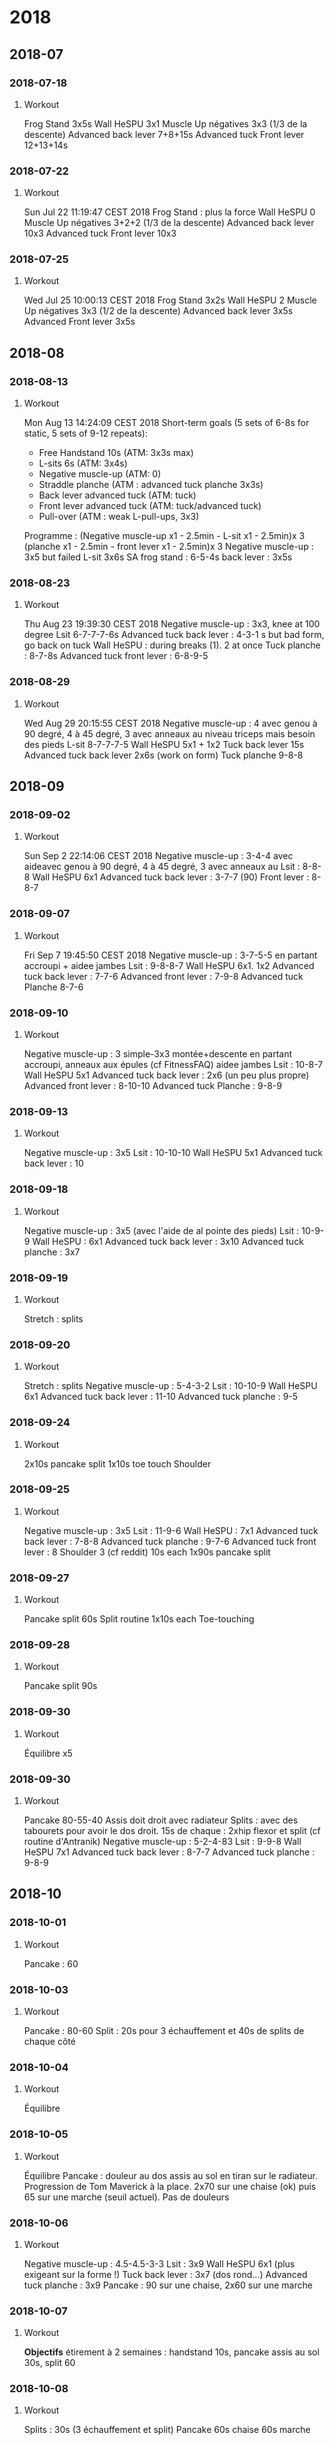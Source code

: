 * 2018
** 2018-07
*** 2018-07-18
**** Workout
Frog Stand 3x5s
Wall HeSPU 3x1
Muscle Up négatives 3x3 (1/3 de la descente)
Advanced back lever 7+8+15s
Advanced tuck Front lever 12+13+14s

*** 2018-07-22
**** Workout
Sun Jul 22 11:19:47 CEST 2018
Frog Stand : plus la force
Wall HeSPU 0
Muscle Up négatives 3+2+2 (1/3 de la descente)
Advanced back lever 10x3
Advanced tuck Front lever 10x3

*** 2018-07-25
**** Workout
Wed Jul 25 10:00:13 CEST 2018
Frog Stand 3x2s
Wall HeSPU 2
Muscle Up négatives 3x3 (1/2 de la descente)
Advanced back lever 3x5s
Advanced Front lever 3x5s

** 2018-08
*** 2018-08-13
**** Workout
Mon Aug 13 14:24:09 CEST 2018
Short-term goals (5 sets of 6-8s for static, 5 sets of 9-12 repeats):
- Free Handstand 10s (ATM: 3x3s max)
- L-sits 6s (ATM: 3x4s)
- Negative muscle-up (ATM: 0)
- Straddle planche (ATM : advanced tuck planche 3x3s)
- Back lever advanced tuck (ATM: tuck)
- Front lever advanced tuck (ATM: tuck/advanced tuck)
- Pull-over (ATM : weak L-pull-ups, 3x3)
Programme :
(Negative muscle-up x1 - 2.5min - L-sit x1 - 2.5min)x 3
(planche x1 - 2.5min - front lever x1 - 2.5min)x 3
Negative muscle-up : 3x5 but failed
L-sit 3x6s
SA frog stand : 6-5-4s
back lever : 3x5s

*** 2018-08-23
**** Workout
Thu Aug 23 19:39:30 CEST 2018
Negative muscle-up : 3x3, knee at 100 degree
Lsit 6-7-7-7-6s
Advanced tuck back lever : 4-3-1 s but bad form, go back on tuck
Wall HeSPU : during breaks (1). 2 at once
Tuck planche : 8-7-8s
Advanced tuck front lever : 6-8-9-5

*** 2018-08-29
**** Workout
Wed Aug 29 20:15:55 CEST 2018
Negative muscle-up : 4 avec genou à 90 degré, 4 à 45 degré, 3 avec anneaux au
niveau triceps mais besoin des pieds
L-sit 8-7-7-7-5
Wall HeSPU 5x1 + 1x2
Tuck back lever 15s
Advanced tuck back lever 2x6s (work on form)
Tuck planche 9-8-8

** 2018-09
*** 2018-09-02
**** Workout
Sun Sep  2 22:14:06 CEST 2018
Negative muscle-up : 3-4-4 avec aideavec genou à 90 degré, 4 à 45 degré, 3 avec anneaux au
Lsit : 8-8-8
Wall HeSPU 6x1
Advanced tuck back lever : 3-7-7 (90)
Front lever : 8-8-7

*** 2018-09-07
**** Workout
Fri Sep  7 19:45:50 CEST 2018
Negative muscle-up : 3-7-5-5 en partant accroupi + aidee jambes
Lsit : 9-8-8-7
Wall HeSPU 6x1. 1x2
Advanced tuck back lever : 7-7-6
Advanced front lever :  7-9-8
Advanced tuck Planche 8-7-6

*** 2018-09-10
**** Workout
Negative muscle-up : 3 simple-3x3 montée+descente en partant accroupi, anneaux aux épules (cf FitnessFAQ) aidee jambes
Lsit : 10-8-7
Wall HeSPU 5x1
Advanced tuck back lever : 2x6 (un peu plus propre)
Advanced front lever :  8-10-10
Advanced tuck Planche : 9-8-9

*** 2018-09-13
**** Workout
Negative muscle-up : 3x5
Lsit : 10-10-10
Wall HeSPU 5x1
Advanced tuck back lever : 10

*** 2018-09-18
**** Workout
Negative muscle-up : 3x5 (avec l'aide de al pointe des pieds)
Lsit : 10-9-9
Wall HeSPU : 6x1
Advanced tuck back lever : 3x10
Advanced tuck planche : 3x7

*** 2018-09-19
**** Workout
Stretch : splits

*** 2018-09-20
**** Workout
Stretch : splits
Negative muscle-up : 5-4-3-2
Lsit :  10-10-9
Wall HeSPU  6x1
Advanced tuck back lever : 11-10
Advanced tuck planche : 9-5

*** 2018-09-24
**** Workout
2x10s pancake split
1x10s toe touch
Shoulder

*** 2018-09-25
**** Workout
Negative muscle-up : 3x5
Lsit : 11-9-6
Wall HeSPU : 7x1
Advanced tuck back lever : 7-8-8
Advanced tuck planche : 9-7-6
Advanced tuck front lever : 8
Shoulder 3 (cf reddit) 10s each
1x90s pancake split

*** 2018-09-27
**** Workout
Pancake split 60s
Split routine 1x10s each
Toe-touching

*** 2018-09-28
**** Workout
Pancake split 90s

*** 2018-09-30
**** Workout
Équilibre x5

*** 2018-09-30
**** Workout
Pancake 80-55-40 Assis doit droit avec radiateur
Splits : avec des tabourets pour avoir le dos droit. 15s de chaque : 2xhip
flexor et split (cf routine d'Antranik)
Negative muscle-up : 5-2-4-83
Lsit : 9-9-8
Wall HeSPU 7x1
Advanced tuck back lever : 8-7-7
Advanced tuck planche : 9-8-9

** 2018-10
*** 2018-10-01
**** Workout
Pancake : 60

*** 2018-10-03
**** Workout
Pancake : 80-60
Split : 20s pour 3 échauffement et 40s de splits de chaque côté

*** 2018-10-04
**** Workout
Équilibre

*** 2018-10-05
**** Workout
Équilibre
Pancake : douleur au dos assis au sol en tiran sur le radiateur. Progression de
Tom Maverick à la place. 2x70 sur une chaise (ok) puis 65 sur une marche (seuil
actuel). Pas de douleurs

*** 2018-10-06
**** Workout
Negative muscle-up : 4.5-4.5-3-3
Lsit : 3x9
Wall HeSPU 6x1 (plus exigeant sur la forme !)
Tuck back lever :  3x7 (dos rond...)
Advanced tuck planche : 3x9
Pancake : 90 sur une chaise, 2x60 sur une marche

*** 2018-10-07
**** Workout
**Objectifs** étirement à 2 semaines : handstand 10s, pancake assis au sol 30s,
split 60

*** 2018-10-08
**** Workout
Splits : 30s (3 échauffement et split)
Pancake 60s chaise 60s marche

*** 2018-10-09
**** Workout
Handstand : max = 8s
Toe-touching x1

*** 2018-10-11
**** Workout
Handstand : 11s une fois !
Pancake : 1x chaise, 1x marche, non chrono

*** 2018-10-12
**** Workout
Negative muscle-up : 4-5-3
Lsit :  3x9
Wall HeSPU 11x1 + 2
Tuck back lever : 2x7-8
Advanced tuck planche : 9-9-7

*** 2018-10-24
**** Workout
Pushup planche 6-3
Negative muscle-up : 4-4-3
Lsit : 8-6-7 (jambe quasi tendu)
Handstand pushup lvl 2 : 3-4-3 (new progression, see https://www.youtube.com/watch?v=h0HjqYRlXYg)
Advanced tuck back lever : 5-5
Planche : 6x1 passages (rapide) tuck - genou écartés - tuck (http://gmb.io/planche/ "straddle open tuck hold").


** 2018-11
*** 2018-11-12
**** Workout
Negative muscle-up : 5-4-4
L-sit 6-6-6
Handstand pushup lvl 2 : 4-4-4
Tuck back : 4-5-4

*** 2018-11-19
**** Workout
Negative muscle-up : 4-3-3
Lsit : 5-5 (jambes tendues)
Handstand pushup lvl 2 : 4-4
Advanced tuck back lever : 5-4 (dos droits, jambe 90 ?)
Planche : 4x1 passages (rapide)

*** 2018-11-26
**** Workout
Muscle-up : 4-2 (réussi ???)-0
Lsit : 7-5-5 (jambes tendues)
Advanced tuck back lever : 5 (fesse hautes)-5 (dos droit !)-5
Handstand pushup lvl 2 : 4-4-5 (dernier quasi sans appuis)
Planche : 1x2 passages (rapide)

*** 2018-11-30
**** Workout
Muscle-up : 1.5-2-1 (assis, bras tendus)
Lsit : 7-6-5
Wall HeSPU : 4-4
Advanced tuck back lever : 5-6-5
Tucked planche (outside-inside) 2-3-3

** 2018-12
*** 2018-12-02
**** Workout
Muscle-up : 2-1-1 (L-sit sans toucher le sol !)
Lsit : 6-6-6
Wall HeSPU : 4-4-4
Advanced tuck back lever : 6-6-5
Tucked planche (outside-inside) 3-3-4

*** 2018-12-07
**** Workout
Muscle-up (L-sit) : 0 (6 tentatives)-2-1
Lsit : 7-5-6
Wall HeSPU  : 5-4-4
Advanced tuck back lever : 8-8-7
Tucked planche (outside-inside) 5-4-2

*** 2018-12-11
**** Workout
Muscle-up : (3 tentatives)-1-1
Lsit : 7-7-7
Wall HeSPU  : 5-4-4
Advanced tuck back lever : 7-7-7
Tuck - one-leg : 3x1s

*** 2018-12-15
**** Workout
Muscle-up : 1-2-2
Lsit : 9-5-6
Wall HeSPU 4-4-4 (les pieds "sautent")
Advanced tuck back lever : 8-5-6
Tuck - one-leg : 3x0.5s (2 pieds l'un après l'autre)

*** 2018-12-20
**** Workout
Muscle-up : 2-0-1
Lsit : 9-9-8
Wall HeSPU  4-3-2
Advanced tuck back lever : 4-6-4
Tuck - one-leg : 2x1s

*** 2018-12-30
**** Workout
Muscle-up : 0-1.5-1:5
Lsit : 10-9-7
Advanced tuck back lever : 4-6-6
Tuck - one-leg : 11


** 2018-12
** 2018-10 October
*** 2018-10-19 Friday
**** Handstand
**** Handstand
*** 2018-10-20 Saturday
**** Handstand
*** 2018-10-21 Sunday
**** Handstand
*** 2018-10-24 Wednesday
**** Handstand
Un peu de travail de changement position ("banane"-"droit"). Super dur
*** 2018-10-25 Thursday
**** Handstand
*** 2018-10-28 Sunday
**** Handstand
*** 2018-10-29 Monday
**** Handstand
*** 2018-10-30 Tuesday

**** Handstand
** 2018-11 November
*** 2018-11-01 Thursday
**** Handstand
*** 2018-11-02 Friday
**** Handstand
*** 2018-11-03 Saturday
**** Handstand
*** 2018-11-05 Monday
**** Handstand
*** 2018-11-09 Friday
**** Handstand
*** 2018-11-11 Sunday
**** Handstand
*** 2018-11-12 Monday
**** Handstand
*** 2018-11-13 Tuesday

**** Handstand
* 2019
** 2019-01 January
*** 2019-01-02
**** Workout
Wall straddle press eccentrics : moitié du mouvement
Straddle L-sit  ( https://www.youtube.com/watch?v=FAkSQE9cLDM ) seated : 2x10 (jambes mi-pliées...)
Muscle-up : 0-2x0.5-1.5
PLanche pull-up : 5-4-4
L-sit (rings, jambes pliées) : 3x3
Advanced tuck back lever : 7-6-6

*** 2019-01-04
**** Workout
Wall straddle press eccentrics : 2x4 (demi en remontée)
Straddle L-sit seated : 2x10 (jambes mi-pliées...)
Muscle-up : 1.5-2-2
L-sit (rings, jambes tendues à 80%) : 2x3
Advanced tuck back lever : 6-6-5
Handstand push-up : 3x3
Tuck - one-leg : 4x1s (2 jambes à la fois, extension complète !)

*** 2019-01-07
**** Workout
Wall straddle press eccentrics : 2x2 (demi en remontée)
Straddle L-sit seated : 2x10 (jambes mi-pliées...)
Muscle-up : 3x2 :)
Advanced tuck back lever : 6-6-6
Handstand push-up :  2 (sans "sauter" avec les pieds)
Tuck - one-leg : 3x1s

*** 2019-01-10
**** Workout
Wall straddle press eccentrics : 4-2
Straddle L-sit seated : 3x10
Muscle-up : 2-1.5-(0.5x2)
L-sit (rings, jambes tendues à 80%) : 4-4
Advanced tuck back lever : 7-6(jambe 45° !)-5
Handstand push-up : 3x3
Tuck - one-leg : 3x1

*** 2019-01-12
**** Workout
Wall straddle press eccentrics : 3x4
Straddle L-sit seated : 3x10
Muscle-up : 3x2 (bras tendu ! et false grip)
L-sit (rings, jambes non parallèles au sol) : 3x3s
Advanced tuck back lever : 3x6s
Handstand push-up : 3x3
Tuck - one-leg : 4x1s

*** 2019-01-19
**** Workout
Wall straddle press eccentrics : 4-1
Straddle L-sit seated : 3x10
Muscle-up : 4x3 (que du négatif, impossible d'en refaire normalement ajourd'hui)
L-sit (rings, jambes non parallèles au sol) : 2x3
Advanced tuck back lever : 5-4-3
Handstand push-up : 3x4
Tuck - one-leg : 3x1

*** 2019-01-23
**** Workout
Wall straddle press eccentrics : 3-3-2
Straddle L-sit seated : 3x10
Muscle-up : 3 (négatif) - 3 avec appui - 3 (appui)
L-sit (rings, jambes non parallèles au sol) : 3x1s
Advanced tuck back lever : 3x3s
Handstand push-up : 3-3-2.5 (plus en avant)
Tuck - one-leg : 3x1

*** 2019-01-25
**** Workout
Wall straddle press eccentrics : 3-5-5
Straddle L-sit seated : 3x10
Muscle-up : 4x3 (avec pied pour travailler technique)
L-sit : 3-2-2
Advanced tuck back lever : 5-6-4 (dernier = jambe mi pliées)
Handstand push-up : 1.5-3
Tuck : 8-6 -4-4(retour dos droit en statique, 30° avec le sol, 2 derniers avec jambes pliées)

*** 2019-01-30
**** Workout
Wall straddle press eccentrics : 5-4-4
Straddle L-sit seated : 3x10
Muscle-up : 4-3-3 (appui)
L-sit : 5-3-4 (au sol)
Advanced tuck back lever : 5-5-5
Handstand push-up :  4-3-2
Tuck : 4-4-2s

** 2019-02 Feburary
*** 2019-02-03
**** Workout
all straddle press eccentrics : 4-5-4
Straddle L-sit seated : 3x10
Muscle-up : 6x3 (test, pour l'instant anneau niveaau épaule)
L-sit : 6-5-3 (au sol)
Advanced tuck back lever : 3x3
Handstand puss-up :  4-1-3
Tuck : 4-s

*** 2019-02-07
**** Workout
Wall straddle press eccentrics : 4-4
Straddle L-sit seated : 3x10
Muscle-up : 3x3
L-sit : 4-4-4
Advanced tuck back lever : 4-4-4
Handstand puss-up : 3-3-1
Tuck : 3x4

*** 2019-02-12
**** Workout
Wall straddle press eccentrics : 4-3-5
Straddle L-sit seated : 3x10
Muscle-up : 3 debout épaule, 3 debout tiers nuque, 3 machoire, 3 oreille
L-sit : 4-4-4
Advanced tuck back lever : 6-6-6
Handstand push-up : 3-3-3
Tuck : 5-5-5

*** 2019-02-17
**** Workout
Wall straddle press eccentrics : 4-3-3
Straddle L-sit seated : 3x10
Muscle-up : 3 (machoire, accroupi) 2x3 (milieu cou, idéal pour ne pas s'aider des pieds)
L-sit : 4-4-4
Advanced tuck back lever : 7-7-5 (jambes sous thorax encore)
Handstand push-up : 3x3
Tuck : 6-5-5

*** 2019-02-20
**** Workout
Wall straddle press eccentrics : 4
Straddle L-sit seated : 3x10
Muscle-up : 3-3-2-2-1 (mi cou)
L-sit : 6-6-5
Advanced tuck back lever : 7-7-5
Handstand push-up :3-2-3 (plus dur si plus en vanat)
Tuck : 6-6-5

*** 2019-02-22
**** Workout
Wall straddle press eccentrics : 3-4-6
Straddle L-sit seated : 3x10
Muscle-up : 3-3-2-2 (base cou pour technique)
L-sit : 6-3-4-5
Advanced tuck back lever : 7-7-6
Handstand push-up : 3-3-3
Tuck : 6-4-5

*** 2019-02-27
**** Workout
Wall straddle press eccentrics : 3x10
Straddle L-sit seated : 3x3
Muscle-up : 3-3
L-sit : 4-5-4
Advanced tuck back lever : 7-7-7
Handstand push-up :  3-3-2
Tuck : 6-5-4
*** 2019-02-02 Saturday
**** Handstand
*** 2019-02-03 Sunday
**** Handstand
Travail de changement de position. Difficile mais semble super utile
*** 2019-02-07 Thursday
**** Handstand
Pieds joints en changeant de position
** 2019-03 March
*** 2019-03-02
**** Workout
Wall straddle press eccentrics : 2-2-7
Straddle L-sit seated :
Muscle-up : 3-3-2-2
L-sit : 4-4-4 (jambes bien droite mais un peu bas)
Advanced tuck back lever : 6-6-5 (plus à angle droit)
Handstand push-up : 3-2-2 (peut-être plus droit)
Tuck : 3x5

*** 2019-03-10
**** Workout
Wall straddle press eccentrics : 3x10
Straddle L-sit seated : 6-6-5
Muscle-up : 3-3-3
L-sit : 4-5-4
Advanced tuck back lever : 6-6-5
Handstand push-up : 3-2-3
Tuck : 5-5-5

*** 2019-03-13
**** Workout
Wall straddle press eccentrics : 6-3-3
Straddle L-sit seated : 3x10s
Muscle-up : 3-3-3 (niveau épaule pour technique)
L-sit : 4-4-5
Advanced tuck back lever : 6-6
Handstand push-up : 3-3-2
Tuck : 6

*** 2019-03-25
**** Workout
Wall straddle press eccentrics : 4-4-2
Straddle L-sit seated : 3x3
Muscle-up : 3-3-3
L-sit : 4-4-5
Advanced tuck back lever :6-7-6
Handstand push-up : 2.5-2-2
Tuck : 6-5-5

*** 2019-03-29
**** Workout
Wall straddle press eccentrics : 6-6-5
Straddle L-sit seated : 3x10
Muscle-up :  3-2-2-2
L-sit : 5-5-4

** 2019-04 April
*** 2019-04-01
**** Workout
Wall straddle press eccentrics : 6-5-5
Straddle L-sit seated : 3x10
Muscle-up : 3-3-2
L-sit : 3x4
Advanced tuck back lever : 7-7-6
Handstand push-up : 3-2-3
Tuck : 5-4-4

*** 2019-04-03
**** Workout
Wall straddle press eccentrics : 3x5
Straddle L-sit seated : 3x10
Muscle-up : 3-3-3
L-sit : 5-4-5
Advanced tuck back lever : 6-6
Handstand push-up : 3-3-3

*** 2019-04-09
**** Workout
Wall straddle press eccentrics : 3x4
Straddle L-sit seated : 3x10
Muscle-up : 3x3
L-sit : 3x4
Advanced tuck back lever : 3x6
Handstand push-up : 3-3
Tuck : 4-4-4

*** 2019-04-11
**** Workout
Floor to hEADstand : 1-2-2
Straddle L-sit seated (lent) : 5-5
Muscle-up : 3-2-3
Tucked planche (retour aux bases) : 10s-10

*** 2019-04-17
**** Workout
Wall straddle press eccentrics : 5-5-3
Straddle L-sit seated : 3x5 (lent)
Muscle-up : 3x3 (rings au niveau des épaules, usage de la pointe des pieds
encore)
L-sit : 5-5-4
Advanced tuck back lever : 6s-6
Handstand push-up : 3-3-2
Straddle Open Tuck Hold: 1-2s

*** 2019-04-24
**** Workout
Wall straddle press eccentrics : 3-3-4
Straddle L-sit seated : 2x5
Muscle-up : 3-3-2
L-sit : 4 (crampe...)-2-3
Advanced tuck back lever : 6-6-6
Handstand push-up : 3-3-2
Straddle Open Tuck Hold: 1-2-2s

*** 2019-04-27
**** Workout
Wall straddle press eccentrics : 5-6-7
Straddle L-sit seated : 6-6-6
Muscle-up : 3-3-3
L-sit : 5-4-5
Tuck back lever : 6-7
Handstand push-up : 3-3-3
Tuck : 0-1
*** 2019-04-23 Tuesday
**** Handstand
**** Handstand
*** 2019-04-24 Wednesday

**** Handstand
** 2019-05 May
*** 2019-05-01
**** Workout
Straddle L-sit seated : 5-5-5
Muscle-up : 3-2-2-1
L-sit : 4-4
Tuck back lever : 4-5
Tuck : 2-1-3

*** 2019-05-09
**** Workout
Wall straddle press eccentrics : 4-5-3 (3 quasi complets)7
Straddle L-sit seated : 5-5-5
Muscle-up : 3-3-3
L-sit : 5-4-4
Handstand push-up : 3-3-3
Tuck : 2-2

*** 2019-05-17
**** Workout
Wall straddle press eccentrics : 1 (entier, négatif)-2-2
Straddle L-sit seated : 3x3
Muscle-up : 3x3
L-sit : 5
Advanced tuck back lever : 7-6
Handstand push-up : 3x3
Tuck : 3-4

*** 2019-05-23
**** Workout
Wall straddle press eccentrics : 2-3-3 (negative)
Straddle L-sit seated : 3x5
Muscle-up : 3x3
L-sit : 5-5-4
Tuck back lever : 6-5-5
Handstand push-up : 3x3 (travailler forme)
Tuck to single leg (each leg) : 0.5(sic)x3

*** 2019-05-29
**** Workout
Wall straddle press eccentrics : 3x3
Straddle L-sit seated : 3x5
Muscle-up : 3x3
*** 2019-05-01 Wednesday
**** Handstand
*** 2019-05-07 Tuesday
**** Handstand
*** 2019-05-08 Wednesday
**** Handstand
*** 2019-05-09 Thursday
**** Handstand
*** 2019-05-10 Friday
**** Handstand
*** 2019-05-15 Wednesday
**** Handstand
*** 2019-05-16 Thursday
**** Handstand
*** 2019-05-17 Friday
**** Handstand
*** 2019-05-20 Monday
**** Handstand
*** 2019-05-21 Tuesday
**** Handstand
*** 2019-05-23 Thursday
**** Handstand
*** 2019-05-24 Friday
**** Handstand
*** 2019-05-25 Saturday
**** Handstand
*** 2019-05-26 Sunday
**** Handstand
*** 2019-05-27 Monday
**** Handstand
*** 2019-05-28 Tuesday
**** Handstand
*** 2019-05-29 Wednesday
**** Handstand
*** 2019-05-30 Thursday
**** Handstand
*** 2019-05-31 Friday

**** Handstand
** 2019-06 June
*** 2019-06-02
**** Workout
Straddle L-sit seated : 3x5
Muscle-up : 3-3-2 (2 complet !!!)
L-sit : 5-5-5
Advanced tuck back lever : 5-5-3
Handstand push-up : 3x3
Tuck (un peu tendu): 2-2
*** Revisiting goals (2019-06)
**** Workoutgoals:
***** Pushing vs pulling
**** Workout
Muscle-up        : vertical pushing, extension
Back lever       : horizontal pulling, extension
Planche          : horizontal pushing, flexion
V-sit            : pulling, extension

Handstand pushup : vertical pushing, flexion
Front lever      : horizontal pulling, flexion
***** Next levels
**** Workout
Advance if : 6s for static or 3 clean repetitions for dynamics
***** Goals
**** Workout
Note :
- handstand + manna are mandataroy fo S. Low and very interesting to combine
- straitght arm press handstand is mandatory and useful for planche
| Exercice          | Current level |
|-------------------+---------------|
| Handstand         |               |
| L-sit/V-sit/manna |               |
| Press handstand   |               |
| Back lever        |               |
| Planche           |               |
| Muscle-up         |               |
***** Routine
**** Workout
3x5-8
4-5x9-12s
(Muscle-up, rest 2.5min, Back lever, rest 2.5min) x3
(Planche, rest 2.5min, V-sit, rest 2.5min) x3

1. Warmup : static hold on rings
2. Skill work : L-sit, handstand, tumbling, core compression
3. Power/eccentrics/isometrics
4. Flexibility
*** 2019-06-09
**** Workout
NB: pairs with resting 2.5min
L-sit: 5-4-4
Compression: 1-5-3s (1cm ...)
Straddle L-sit: fail
Muscle-up: 1tentative avec appui-1 réussi-2 avec appui
Tuck planche: 3x7
*** 2019-06-13
**** Workout
NB: pairs with resting 2.5min
L-sit: 3x1s
Compression: 5-8
Straight-arm rings: 10-17-10
Straddle L-sit: fail
Muscle-up: 3-3-2 (avec pieds. Frayeur car barre de traction tombée...)
Tuck planche: 3-5
*** 2019-06-16
**** Workout
Straight arms rings : 20-17-15
Pull-up 3-2
Compression 3x8
Muscle-up + L-sit : 3x3 (2'30 de repos, L-sit entre 3s et 1s (à la fin))
Plank on rings + back lever + front lever: 1-1-1 (~3s chaque, mais mauvaise position)
*** 2019-06-20
**** Workout
Compression 8-6-6
Muscle-up + L-sit : 3.5#3s-2.5#2s-2#2s
Tuck planche on rings + tuck front lever + tuck back lever: 3s#3s#5s-5s#11s#7s-6s#12s#6s
*** Setting goals (2019-06-22)
**** Workoutgoals:
  | Now                         | Date      | Goal                |
  |-----------------------------+-----------+---------------------|
  | Muscle-up with feet         | +3 months | Strict muscle-up    |
  | Tuck back lever 7s          | +1 year   | Full back lever 1s  |
  | Avanced tuck front lever 1s | +1 year   | Full front lever 1s |
  | Semi-straddle planche 1s    | +3 months | Straddle planche 5s |
  | Handstand 3s                | +6 months | Handstand 30s       |
  | L-sit 7s                    | +6 months | Straddle L-sit 3s   |
*** 2019-06-22
**** Parkour
Essai des exercices pour le wall climb :
**** Parkour
- position chat x3
**** Parkour
- "pull-up" en position chat
**** Parkour
- knee raises (à droite)
**** Parkour
- extension de la jambe en position chat (x2, jambe non complètement tendue)
**** Parkour
*** 2019-06-23
**** Workout
Compression 8-6-6
Straigth arms RTO :  19-20-13
Extension (lower-back) : 10-9-10
L-sit (ground) : 3-4-4-2
Muscle-up + tuck planche : 4#2s-3#2s
tuck front lever + tuck back lever: 12#12-10#10-12#12-10#6
*2019-06-29 Sat
Compression 8-6-6
Straigth arms RTO :  20-19-19
Extension (lower-back) : 20-20
L-sit (ground) : 6-5-4
Muscle-up + tuck planche : 5#1s-5#1-5#1
tuck front lever + tuck back lever: 6#58+7#6+7#6
*** 2019-06-09 Sunday
**** Handstand
*** 2019-06-10 Monday
**** Handstand
*** 2019-06-11 Tuesday
**** Handstand
*** 2019-06-15 Saturday
**** Handstand
*** 2019-06-16 Sunday
**** Handstand
*** 2019-06-17 Monday
**** Handstand
*** 2019-06-18 Tuesday
**** Handstand
*** 2019-06-20 Thursday
**** Handstand
*** 2019-06-21 Friday
**** Handstand
*** 2019-06-22 Saturday
**** Handstand
*** 2019-06-24 Monday
**** Handstand
*** 2019-06-25 Tuesday
**** Handstand
*** 2019-06-26 Wednesday
**** Handstand
*** 2019-06-28 Friday
**** Handstand
*** 2019-06-30 Sunday

**** Handstand
** 2019-07 July
*** 2019-07-01 Mon
**** Parkour
Rambarde trop glissante...
**** Parkour
Toujours des difficultés pour le wall-climb : est-ce de la force brute pour les bras ? Impossible de pousser avec les jambes et envoyer vers le haut...
**** Parkour
**** Handstand
*** 2019-07-02 Tuesday
**** Handstand
*** 2019-07-03 Wed
**** Workout
Compression 3x8
Planch (sol + bras bien tendus cette fois !!) : 3x8
Straigth arms RTO :  17-15-12-10
Extension (lower-back) : 15
Muscle-up + L-sit : 3#1s-3#1-4#1-4#1 (jabmes presques horizontales)
advanced tuck front lever + advanced tuck back lever: 10#5 (dos courbé en back)-6#5 (fesse trop basses, dos droit)-6#5s (bonne position, maintenant arriver à avoir jambes à 90°)-6#5-3#3
**** Handstand
*** 2019-07-04 Thursday
**** Handstand
*** 2019-07-07 Sunday
**** Handstand
*** 2019-07-08 Mon
**** Workout
Compression 8-8-7
Planch (sol + bras bien tendus cette fois !!) : 4-4-3
Straigth arms RTO :  20-20-17-8
Extension (lower-back) : 3x22
Muscle-up + L-sit : 3x3#1-2#1 (mais jambes à 90° quasi tendues, bras tendus au début)
advanced tuck front lever + advanced tuck back lever: 4x4#4 (dos toujours courbé sur le back... mais front ok sur la forme)
**** Handstand
*** 2019-07-09 Tue
Passe-muraille :
- cat hang leg press 3x2
- cat hang pull-up 3x2
- cat hang shimmy 3x1
- top out
- 2 négatifs !!! Le problème est le placement des mains (que l'on ne travaille
pas en courant...)
**** Handstand
*** 2019-07-11 Thu
**** Workout
Burpee : 5-5
Skin the cat : 3-2
Compression 8-8-8
Straigth arms RTO :  21-20-16
Planch (sol + bras bien tendus cette fois !!) : 5-3-4
Extension (lower-back) : 21-21-15
Muscle-up + L-sit : 4#1-4#1-3#1-4#1 (dernière répétition pas terrible en forme)
advanced tuck front lever + advanced tuck back lever: 5#5-6#3 (dos droit pour
back lever)
*** 2019-07-12 Fri
**** Handstand
**** Parkour
Passe-muraille :
- cat hang leg press 3x3
- cat hang pull-up 3-3-2
- cat hang shimmy 3x1
- top out
- 4 négatifs
*** 2019-07-13 Sat
**** Handstand
**** Running
20min à allure moyenne. 3x10 burpee pour "couper la course", à la Spartan race

*** 2019-07-14 Sun
**** Handstand
**** Workout
Compression 8-7-8
Straigth arms RTO :  22-20-17
Planch (sol + bras bien tendus cette fois !!) : 3x4
Extension (lower-back) : 3x22
Muscle-up + L-sit : 4#1-4#1-4#1-3#1 (15! mais forme un peu limite)
advanced tuck front lever + advanced tuck back lever: 4x6#5
*** 2019-08-07 Wed
**** Handstand
**** Parkour
Passe-muraille :
- cat hang leg press 3x3
- cat hang pull-up 3-3-2
- cat hang shimmy 3x1
- top out
**** Parkour
- 3 négatifs
**** Parkour
** 2019-08 August
*** 2019-08-06 Tue
**** Handstand
*** 2019-08-08 Thu
**** Workout
Compression 3x8
Straigth arms RTO :  17-17-17-10
Planche tucked (sol + bras bien tendus cette fois !!) : 2x7s et 3 tentatives sur anneaux
Extension (lower-back) : 3x22
Muscle-up + L-sit : 4#1-3#1-3#1-2#1
advanced tuck front lever + advanced tuck back lever: 6#6-8#8
*** 2019-08-09 Fri
**** Handstand
**** Parkour
Passe-muraille :
- cat hang leg press 3x2
- cat hang pull-up 3-3
- cat hang shimmy 3x1
- top out
- 7 négatifs (!) dont 2 combiné à des top out
*** 2019-08-12 Mon
**** Workout
Extension (lower-back) : 3x22
Muscle-up + L-sit : 3x3#1
advanced tuck front lever + advanced tuck back lever:
*** 2019-08-14 Wed
**** Running
:PROPERTIES:
:reps: 13
:sprint: 45s
:rest: 45s
:END:
rythme constant, essayer d'accéler. 30s marche, 15s trot
*** 2019-08-15 Thu
**** Handstand
**** Parkour
Petite session technique avec Yvain
5 négatifs. Essayer en marchant avec changement de main
*** 2019-08-16 Fri
**** Running
:PROPERTIES:
:reps: 10
:sprint: 45s
:rest: 30s
:END:
*** 2019-08-17 Sat
**** Handstand
*** 2019-08-18 Sun
**** Handstand
**** Workout
Compression : 3x8
Straigth arms RTO : 20-20-17
Planche tucked : 1-1-1 (anneau)
Extension (lower-back) : 3x22
Muscle-up + L-sit : 3#1-3#2-3#2-3#2 (jambes pliées)
Advanced tuck front lever + advanced tuck back lever: 10#8-10#8-11#9
*** 2019-08-19 Mon
**** Handstand
*** 2019-08-21 Wed
**** Running
:PROPERTIES:
:reps: 11
:sprint: 45s
:rest: 30s
:END:
Marche
*** 2019-08-22 Thu
**** Parkour
Passe-muraille :
- cat hang leg press 3-2-2
- cat hang shimmy 3x1
- top out
- 3 négatifs
- knee-raises : 9 => presque !!
*** 2019-08-23 Fri
**** Workout
Compression : 3x8
Straigth arms RTO : 22-22-20
Planche tucked : 4x1 (commence à venir)
Extension (lower-back) : 24-23-21
Muscle-up + L-sit : 4x3#3
Advanced tuck front lever + advanced tuck back lever: 7#7-5#5-10#5 (dos courbé....)
*** 2019-08-24 Sat
**** Handstand
**** Running
:PROPERTIES:
:duration: 17min
:END:
Rythme moyen sans pauses (objectif = 20min)
*** 2019-08-25 Sun
**** Parkour
Passe-muraille :
- cat hang leg press 3x3
- cat hang pull-up 3x3
- cat hang shimmy 3x1
- top out 3
- 5 négatifs
- knee raises : 5. On pose maintenant les mains à plat, mais pas encore le ventre...
*** 2019-08-30 Fri
**** Running
:PROPERTIES:
:duration: 13min
:END:
rythme moyen sans pauses (objectif = 20min)
** 2019-09 September
*** 2019-09-01 Sun
**** Handstand
*** 2019-09-02 Mon
**** Workout
Compression : 3x8
Straigth arms RTO : 3x20
Planche tucked : 3x1
Extension (lower-back) : 3x22
Muscle-up + L-sit : 3x4#3
Advanced tuck front lever + advanced tuck back lever: 3x7#3
*** 2019-09-03 Tue
**** Running
:PROPERTIES:
:reps: 10
:sprint: 45
:rest: 30s
:END:
Tentative d'augmenter la fréquence
*** 2019-09-05 Thu
**** Parkour
Passe-muraille :
- cat hang leg press 3-2-2
- cat hang pull-up 3x3
- cat hang shimmy 3x1
- top out 3
- 3 négatifs
- knee raises 8
*** 2019-09-11 Wed
**** Workout
Compression : 3x8
Skin the cat : 3
Planche tucked : 3x1
Extension (lower-back) : 3x20
Muscle-up + L-sit : 3x4#3
Advanced tuck front lever + advanced tuck back lever: 5#5-7#5-8#5 (attention au dos)
*** 2019-09-15 Sun
**** Running
:PROPERTIES:
:duration: 15min
:END:
Medium
*** 2019-09-22 Sun
**** Workout
Compression : 3x8
German : 3-2
Active hang : 2min30 avec repos (max = 10s)
Passive hang : 1min
Extension (lower-back) : 3x22
Muscle-up + L-sit : 4#3-4#3-4#1
Advanced tuck front lever + advanced tuck back lever: 7#4-7#5-7#3 (dos rond....)
*** 2019-09-25 Wed
**** Running
:PROPERTIES:
:duration: 15min
:END:
Medium
*** 2019-09-30 Mon
**** Workout
Compression : 3x8
Straigth arms RTO : 2
Planche tucked : 3x1
Extension (lower-back) : 3x22
Muscle-up + L-sit : 3x4#3 (sauf dernier, 1seconde en L-sit)
Advanced tuck front lever + advanced tuck back lever: 7#5 5#5 5#5 (attention dos
rond...)
** 2019-10 October
*** 2019-10-01 Tue
**** Running
:PROPERTIES:
:reps: 8
:sprint: 45s
:rest: 30s
:END:
*** 2019-10-03 Thu
**** Parkour
Douleur IPP 4 donc brève séance : travail flux
*** 2019-10-04 Fri
**** Running
Moyenne : 9min30 + 2min30
*** 2019-10-07 Mon
**** Parkour
Entorse au doigts toujours.
Échauffement, equilibre et side vault du côté gauche OK.
**** Handstand
*** 2019-10-08 Tue
**** Workout
Compression : 3x8
German hang : 2-2-2
Planche tucked : 3x4 (au sol, jambes pliées, bras tendus)
Extension (lower-back) : 3x23
Muscle-up + L-sit : 4#3-2x4#{3-2-1}
Advanced tuck front lever + advanced tuck back lever: 5#2 (dos rond :/)
*** 2019-10-13 Sun
**** Parkour
Underbar, equilibre
*** 2019-10-14 Mon
**** Running
:PROPERTIES:
:duration: 15min
:END:
Medium
*** 2019-10-15 Tue
**** Handstand
**** Workout
Compression : 3x8
Skin the cat x3
Planche tucked : 4-3-3 au sol
Extension (lower-back) : 3x22
Muscle-up + L-sit : 4#3-4#3-2 (fixationo cassée...)
Advanced tuck front lever + advanced tuck back lever: Front sur une branche d'arbre : 4s max sur 10 essais
*** 2019-10-16 Wed
**** Handstand
*** 2019-10-17 Thu
**** Handstand
**** Running
:PROPERTIES:
:reps: 15
:sprint: 45s
:rest: 30s
:END:
*** 2019-10-18 Fri
**** Parkour
Travail de l'enchaînement
*** 2019-10-19 Sat
**** Workout
Compression : 3x8
Straigth arms RTO :
Planche tucked : 3x5 (sol, jambes pliées)
Extension (lower-back) : 3x22
Muscle-up + L-sit : 5#3-4#3-4#3
Advanced tuck front lever + advanced tuck back lever: 5#3-4#3
*** 2019-10-25 Fri
**** Workout
Compression : 3x8
Skin the cat: 3-2-2
Planche tucked : 3x5
Extension (lower-back) : 3x22
Muscle-up + L-sit : 3x{4#3}
Advanced tuck front lever + advanced tuck back lever: 5#5-5#5-5#4
*** 2019-10-26 Sat
**** Handstand
*** 2019-10-27 Sun
**** Handstand
*** 2019-10-28 Mon
**** Handstand
**** Parkour
Passe-muraille :
- cat hang 3x10s
- top out 3
- cat hang pull-up 3x3
- knee raises  3x2
*** 2019-10-29 Tue
**** Workout
Compression : 3x8
Skin the cat : 3x1
Planche tucked : 3x5
Extension (lower-back) : 3x22
Muscle-up + L-sit : 3x{4#3}
Advanced tuck front lever + advanced tuck back lever: 3x{5#3} (dos toujours rond)
*** 2019-10-07 Monday
** 2019-11 November
*** 2019-11-11 Mon
**** Handstand
**** Workout
Compression : 3x8
Skin the cat : 3-2-2
Planche tucked : 3x4
Extension (lower-back) : 3x22
Muscle-up + L-sit : 4#3-4#3-4#1
Advanced tuck front lever + advanced tuck back lever: 6#4-6#5-6#5 (travail dos droit... mais à confirmer)
*** 2019-11-16 Sat
**** Workout
Compression : 3x8
Skin the cat : 3x2
Planche tucked : 3x4
Extension (lower-back) : 3x22
Muscle-up + L-sit : 4#3-4#2-4#2
Advanced tuck front lever + advanced tuck back lever: 6#5 - 6#5-6#5 (dos droit si jambes pliées)
*** 2019-11-18 Mon
**** Workout
Compression : 3x8
Skin the cat : 0
Planche tucked : 3x6
Extension (lower-back) : 3x22
Muscle-up + L-sit : 6#3-6#3-3#2 (anneau mi pectoral => à travailler comme ça)
Advanced tuck front lever + advanced tuck back lever: 3x7#5
*** Weekly-routine                                                     :goals:
**** Goals
***** Workout
 - Long term : 5 muscle up, 2s levers complets
 - Short-term : 1 muscle-up reussi avec anneau mi-pectoral, 10s front lever
   (jambes 90°) et 10s back (jambes pliées)
***** Running
- Long term : 12km
- Short-term : 1h de course
https://www.reddit.com/r/running/comments/3bckeh/base_training_a_guide_to_your_foundation_to/
***** Trampoline
- Short-term : Front-flip propre, backflip
***** Parkour
- Long-term : wall-climb, 10 enchaînements
- Short-term : wall-climb, 5 echaînements faciles, lazy vault sans pause
**** Routine :routine:
Tous les jours : trampoline, handstand
Lundi : sprints (10min échauffement, 6x sprints de 100m à 95% avec 2min de pauses)
Mardi : parkour (technique, endurance)
Mercredi : muscu haut du cours
Jeudi : squats, course 30min tranquille
Vendredi : parkour (muscu, technique)
Samedi : muscu
Dimanche : squats, course 1h
*** 2019-11-21 Thu
**** Handstand
**** Parkour
Lazy vault : continue travail
Climb-up : toujours travail à l'arrêt mais avec élan sur un pied. Pas de
négatifs réussis.
*** 2019-11-22 Fri
**** Handstand
**** Running
:PROPERTIES:
:type:     easy
:duration: 25min
:distance: 4km
:END:
*** 2019-11-23 Sat
**** Handstand
 3x3s, 2x4s, 1x5s
*** 2019-11-24 Sun
**** Handstand
**** Parkour
Nouveau circuit : 2x2 cat hang shimmy, 2x3 pull-up, 3xnegatif, 2x2 knee raises,
2xtop out en jumpant
Aujourd'hui : 2 circuit + 0.2
*** 2019-11-25 Mon
**** Handstand
 3x3
 23x3
*** 2019-11-26 Tue
**** Handstand
**** Running
:PROPERTIES:
:reps: 6
:sprint: 100m
:rest: 2min
:END:
*** 2019-11-27 Wed
**** Handstand
 2-4-5-6-8
**** Workout
Compression : 8-8-7
Skin the cat : 0
Planche tucked : 3x6
Extension (lower-back) : 3x22
Muscle-up + L-sit : 5#5-4#5-4#3
Advanced tuck front lever + advanced tuck back lever: 10#4 - 10#4 - 11#5 (2eme =
dos droit mais bien surveiller)
*** 2019-11-28 Thu
**** Handstand
 2-3x3-3x4-5
**** Parkour
Musculation, surtout jambes :
pull-up : 5x3 sur poteaux blancs (épais...)
knee-shoulder : 3x4
Kipping : 3 tentatives
Precision jump : 0
Stair jump : 1x10, 4 marches
Squat : 2x25
Rail squat : 2
lunge : 4x6+1
Step up : 3x10 (de chaque côté)
Box jamp : 3x5
Rail plank : 3
Rail push-up: 2 de chaque côté
*** 2019-11-29 Fri
**** Parkour
3 endurance (courts)
2 circuits passe-muraille :
- cat hang shimmy 2x2
- cat hang pull-up 4x2
- knee raises 3x2
*** 2019-11-30 Sat
**** Handstand
 2+3x3-4-4-5

**** Handstand
** 2019-12 December
*** 2019-12-01 Sun
**** Running
:PROPERTIES:
:type:     medium
:duration: 28min
:distance: 9.5km
:END:
*** 2019-12-02 Mon
**** Handstand
 3-2x4-2x5-8-10
*** 2019-12-05 Thu
**** Parkour
2x26 squats
2x10 burpee
Tentative de circuits passe-muraille mais fatigue ++:
- cat hang shimmy 0
- cat hang pull-up 2x{2x2}
- knee raises 2x2
- négatifs 0
- assistance avec jambe : 6 essais
*** 2019-12-06 Fri
**** Handstand
 2x2-2x3-5-2x8
**** Parkour
2 circuits : 2 shimmy - 2 pull up - 3 leg press
Négatifs avec le pied gauche en appui
Pseudo climb-up en appui sur le sol. Même sur petits obstacles, non validé...
*** 2019-12-07 Sat
**** Handstand
 2x2-2x3-2x4-5-11
**** Parkour
30 squat
15 burpee
Technique : 5 répétitions de simple, saut de chat, side vault (G + D, grosse difficultés
à gauche, travail de 0)
3x3 pull up, travail muscle-up avec balancé
*** 2019-12-08 Sun
**** Handstand
 3x2-3-4-2x5
**** Running
:PROPERTIES:
:type:     long
:distance: 9km
:duration: 56min
:END:
*** 2019-12-09 Mon
**** Workout
Compression : 3x8
Burpee : 10
Skin the cat : 3-2
Planche tucked : 5-5-3
Extension (lower-back) : 3x22
Muscle-up + L-sit : 5#5 - 4#4.8 - 4#5 - 4#4 - 3#4
Advanced tuck front lever + advanced tuck back lever: 10#5-10#5-10#5
*** 2019-12-10 Tue
**** Handstand
 2x2-3-5-6-10
**** Parkour
15 burpees
30 side squat
2 circuits où 1 circuit =
- cat hang shimmy x2
- top out x3 (sauf 2eme ciruit)
- négatifs 3 avec 1 pied au sol
- cat hang pull-up 2x3
- knee raises 2x3
- climb-up avec appui au sol
 Bilan : hauteur ok, maintenant poser le ventre (ou plutôt tenir la position)
**** L-sit
3x2-3-3
*** 2019-12-11 Wed
**** Handstand
 2-3-4-5-6-2x8
*** 2019-12-10 Tue
**** Handstand
 2x2-3-5-6-10
**** Running
:PROPERTIES:
:type:     easy
:distance: 4.44km
:duration: 25min
:END:
*** 2019-12-12 Thu
**** Handstand
 3-4-2x5
****  L-sit
4x4-2
*** 2019-12-13 Fri
**** Workout
Compression : 3x8
Skin the cat : Tentative de forward roll = échec
Planche tucked : 6-6-5
Extension (lower-back) : 3x23
Muscle-up + L-sit : 5#5-4#3-4#2-3#1
Advanced tuck front lever + advanced tuck back lever : 10#6 - 10#6 - 5#3
*** 2019-12-14 Sat
**** Handstand
**** Running
:PROPERTIES:
:reps: 6
:sprint: 100m
:rest: 2min
:type:     sprint
:END:
**** L-sit
*** 2019-12-15 Sun :goals:routine:
**** Goals
Motivation :
- Not enough progress on the muscle-up => remove L-sit.
- Isometrics : steven low recommadns dynamic moves for parkour => stop back lever.
Categories
- Vertical pushing : handstand
- Vertical pulling : muscle-up
- Horizontal pushing : planche push-up
- Horizontal pulling
- Core : L-sit
**** Goals (short-term)
5 tuck planche push-up (with good form)
L-sit 30s (many sets as needed)
3x15 Tuck FL pull-ups
**** Routine (workout only)
Pairs :
- Planche (dynamic) :
  3x5 pseudo planche push-up,
  3x5 tuck L-sit push-up
  3x5 Tuck Front-lever pull-up
- 3x5 Muscle-up (with eccentrics !!!)
  3x5 Pistols
- L-sit
Compression 3x10s
*** 2019-12-15 Sun
**** Parkour
2 circuits :
- cat hang hold 2x10
- négatifs 3
- cat hang pull-up 2x3 (sauf 2eme passage, 1x3)
- knee raises  2x3
- leg assisted : 2x3 (sauf 2eme passage, 1x3)
  Bilan : peu de progressif, fatigue
*** 2019-12-16 Mon
**** Handstand
 3x2-4x3-4-5
**** Workout
Muscle-up : 5-4 (dont 3 vrais !!) - 4 (dont 3 vrais)
Pistols (each side): 5 (Léger appui 1 main, 75% de la descente) - 2x5 (95% mais plus difficile jambe gauche)
Push-up tucked planche : 3x2 (bras a priori tendu)
Pull-up front lever tucked 3x3 (attention position du bassin !!)
L-sit 0
Compression :0
Extension (lower-back) :0
*** 2019-12-18 Wed
**** Handstand
 5-5-7
**** Parkour
2 circuits :
- cat hang hold 2x10
- négatifs 4
- cat hang pull-up 2x3
- knee raises  2x3
- leg assisted : 2x3
  Bilan : fatiguee
*** 2019-12-19 Thu
**** Handstand
 2x2-2x3-2x5-6
**** Workout
Muscle-up : 3 vrais, 2 aidés - 3 vrais, 2 aidés - 3 vrais, 2 aidés
Pistols (each side): 5 (sans appui , 80% amplitude) - 5 avec appui - 5 avec appui à 100%
Push-up tucked planche : 2x3(avec pauses) - 2.5
Pull-up front lever tucked : 3x3
L-sit 3x4
Compression : 3x9
Extension (lower-back) : 3x22
**** Running
:PROPERTIES:
:distance: 4.79km
:duration: 31min
:speed: 9.78km/h
:END:
* 2020
** 2020-01 January
*** 2020-01-02 Thu
**** Running
:PROPERTIES:
:distance: 4.6km
:duration: 25min
:speed: 10.8km/h
:END:
**** L-sit
4-3 (mains vers le côté)-2-2-2
**** Handstand
 3x2-4x3-4-5
*** 2020-01-03 Fr
**** Handstand
 2x2-3-2x4-7-8
**** Workout
:PROPERTIES:
:ID:      b18afa46ea65-4dd4-bcb4-264ce390dd65
:END
Warmup :
Burpe 9
RTO:20-20-13
Musce-up : 4 (0 vris)-4 (2 vrais) - 3 (2 vrais)
Pistls (assisted)  3x5
Fron-lever row (tuked) : 3x3
Planhe tucked pushup: 3x{1-1-1}
Extesion (lower-bak) : 3x21
Compession : 3x8
L-si : 0
**** L-sit
Mains côté + jambes pliées x3. 1-2s
*** 2020-01-04 Sat
**** L-sit
3x2-3 (main vers côté, jambes non tendues)
**** Handstand
 2x2-2x3-3x4-5
*** 2020-01-05 Sun
**** Parkour
:PROPERTIES:
:ID:      2e5e8ae2948f-4d00-ae16-57bd89265bff
:END
Lazyvault à gauche: travailler
Demitour : ok à gache !
Kip-p : échec
Pass-muraille : 1 ircuit
- to out 3 (travailer côté gauche !)
- néatifs 3 (échec..)
- ca hang pull-up x3
- kne raises 2x4
**** L-sit
Switching to grease the groove 2x10-5
**** Handstand
 Stomach-to-wall, sci: 45s-40-30
 Back-to-wall: 5x2-2x
*** 2020-01-06 Mon
**** Handstand
 STW 23-45-33
 BtW 2x2-5x3-3x4
**** Parkour
:PROPERTIES:
:ID:       76fe3440-1ba9-40ba-8002-09c85bc5d119
:END:
Lazy vault à gauche en progression
Wall turn ok à gauche !
Wall climb : knee-up x3 de chaque côté x2. Essai de diminuer la difficulté :
- jumping OK mais négatif à travailler
- aide d'une jambe : échec, à retravailler.
*** 2020-01-07 Tuesday
**** Handstand
:PROPERTIES:
:ID:       9ee669eb-d396-4d0c-a8c0-1b57c67bc0b6
:END:
 StW 45-40-35
 BtW 3x2-3x3-4
**** Running
:PROPERTIES:
:ID:       cfce029a-85d3-4c29-8b73-f37cdb715e34
:type: sprint
:reps: 6
:sprint: 100m
:rest: 2min
:END:
*** 2020-01-08 Wednesday
**** Handstand
:PROPERTIES:
:ID:       e780823c-37e1-483d-9f35-b318c2fb4183
:END:
 StW 40-39
 BtW 3-4-5-6-11
**** Workout
:PROPERTIES:
:ID:       1e193dc4-60b8-4bb2-b7a6-3d40375be8a5
:END:
Warm-up : 5 burpee
Muscle-up : 3 faux, 4 vrais avec 3 pauses - 5 vrais avec 1 pause (anneaux plus haut : 2cm au-dessus du mamelon)-4 vrais
Pistols (assisted) : 3x5
Front-lever row (tucked) : 3x4
Planche tucked push-up: 4 avec pauses - 4 (dont 2 consécutifs)  - 4 (dont 2 consécutifs)
Extension (lower-back) : 3x22
Compression : 3x10
L-sit (jambes presque tendues) : 6-6-5
*** 2020-01-09 Thursday
**** L-sit
:PROPERTIES:
:ID:       6b21d301-d315-4e38-bc85-f65800274add
:END:
 2x10
**** Handstand
:PROPERTIES:
:ID:       a17a7a8e-dc08-4a85-9dd1-6df4479124af
:END:
 StW 45-25-30
 BtW 3x3-5-22 (!!!)
**** L-sit
:PROPERTIES:
:ID:       22fc3acd-b1a0-4a3a-ba04-67808259056c
:END:
 3x10
**** Running
:PROPERTIES:
:ID:       d2219525-7684-4a35-af0c-1b45896ec1a2
:type: medium
:distance: 5.13km
:duration: 28min
:speed: 11km/h
:END:
(nouveau record de vitesse mais 2 pauses aux feux)
*** 2020-01-11 Saturday
**** Handstand
:PROPERTIES:
:ID:       c98cdb9e-4833-4b98-9bcd-e57a12cd9d24
:END:
 StW 42-35-35
 BtW 2-3x3-4-5-6
**** L-sit
:PROPERTIES:
:ID:       33312696-2b07-4a5b-9ae4-0c84f16eefda
:END:
 2x10
*** 2020-01-13 Monday
**** Handstand
:PROPERTIES:
:ID:       30d6f01e-6579-4538-af0d-062a0573e728
:END:
 StW 35-35-25
**** Workout
:PROPERTIES:
:ID:       ea940737-6472-4c60-b5e7-4179ab70c658
:END:
Demi-session
Muscle-up : 7-6-3 (vrais ! et anneau mi-épaule !)
Pistols (assisted) : 3x5
*** 2020-01-18 Saturday
**** Handstand
:PROPERTIES:
:ID:       569d613b-7c14-4481-b498-4f145bdac5c2
:END:
 StW 40-37-32
 BtW 2-3-4-7-8
**** Workout
:PROPERTIES:
:ID:       a47f8394-56b8-4461-bffb-85767cd93dd3
:END:
Warm-up :
Muscle-up : 5-3-3 (vrais, 1cm au dessus de l'épaule)
Pistols (assisted) : 3x5
Front-lever row (tucked) : 3x3
Planche tucked push-up: 2+1+1 - 2-2 - 1
Extension (lower-back) : 3x22
Compression : 3x10
L-sit: 3x3
*** 2020-01-19 Sunday
**** Handstand
:PROPERTIES:
:ID:       e33df212-8317-45b9-a75b-585a1f167851
:END:
 StW 40-40-30
 BtW 2x2-3-2x4-5-13
*** 2020-01-20 Monday
**** Handstand
:PROPERTIES:
:ID:       e5edcab8-4b4b-42b8-a75c-fe3f266db287
:END:
 StW 33-28-28
 BtW 2-3x4-5
**** Parkour
:PROPERTIES:
:ID:       c731a5e7-948b-4170-bc51-f4b4cce7d994
:END:
Échauffement + circuit
*** 2020-01-21 Tuesday
**** Handstand
:PROPERTIES:
:ID:       47e14561-680f-48c8-9eca-e8edc235386e
:END:
 StW 35-32-25
**** Workout
:PROPERTIES:
:ID:       de9aaa92-3e20-486c-916e-1f2a5310b0d2
:END:
Warm-up : 5 burpee
Muscle-up : 3-4-3 (anneau mi-cou)
Pistols (assisted) : 3x5
Front-lever row (tucked) : »x3
Planche tucked push-up: 2+2-2+2-2+#
Extension (lower-back) : 3x22
Compression : 10-9-10
*** 2020-01-30 Thursday
**** Handstand
:PROPERTIES:
:ID:       7be97d68-86f9-4824-91c9-c77d0d29e6de
:END:
 StW 30-30-25
**** Workout
:PROPERTIES:
:ID:       6d203d8f-5306-48a8-8af0-c6bdc479b169
:END:
Warm-up : 5 burpee
Muscle-up : 4-3-3 (anneau milieu coup)
Pistols (assisted) : 3x5
Front-lever row (tucked) : 3x3
Planche tucked push-up: 3+2 - 1-2-2 + 3-1
Extension (lower-back) : 3x22
Compression : 3x10
L-sit : 3s
*** 2020-01-31 Friday
**** Parkour
:PROPERTIES:
:ID:       fb76badf-bd10-47df-8484-639694ff6d04
:END:
Workout :
- crawl (front + back) x2
- knee-raises : 3x15 (each side)
- lunges : 3x10
- pull-up: 5+3 - 3+3 - 3+2
- dips : 3x6
** 2020-02 February
*** 2020-02-01 Saturday
**** Handstand
:PROPERTIES:
:ID:       95c25edd-dfd3-41a7-8814-d2593ff9053a
:END:
 StW 35-35-30
 BtW 2x2-3-4-5-8
**** Running
:PROPERTIES:
:ID:       deb9d9bc-06e4-4583-8b7b-67ba853bd912
:type: easy
:distance: 4.76km
:duration: 27min
:speed: 10.4km/h
:END:
*** 2020-02-02 Sunday
**** Handstand
:PROPERTIES:
:ID:       768f84e8-feb3-4d83-a9fc-9f1786bd3f0f
:END:
 StW 35-30-35
 BtW 4-5-6
**** Workout
:PROPERTIES:
:ID:       33f05722-e18f-403b-aab6-3d970a86e676
:END:
Muscle-up : 3-3-2
Pistols (assisted) : 3x5
Front-lever row (tucked) : 3x3
Planche tucked push-up: 3+2 - 3+1 - 3+1
Extension (lower-back) : 3x22
Compression : 3x10
L-sit: 3x2
*** 2020-02-15 Saturday
**** Handstand
:PROPERTIES:
:ID:       61a3108a-61a6-42af-9c91-90248fdaf7b2
:END:
 StW 45-32-33
 BtW 3x2-2x4-2x5
*** 2020-02-16 Sunday
**** Handstand
:PROPERTIES:
:ID:       f0e4c905-d650-4e86-88be-130206381687
:END:
 StW 48-38-40
 BtW 2x2-2x3-4-3x5
**** Workout
:PROPERTIES:
:ID:       638c9674-6d3e-4266-bd6a-f7669e004b0f
:END:
Warm-up : 3-2 skin the cat
Muscle-up : 0-2-3
Pistols (assisted) : 3x5
Front-lever row (tucked) : 3x3
Planche tucked push-up: 3+2 - 3+2 - 1+1+1
Extension (lower-back) : 3x22
Compression : 3x10
L-sit : 2-2-1
*** 2020-02-17 Monday
**** Handstand
:PROPERTIES:
:ID:       cfca5e1c-083c-4803-b64f-01c9e635d4e7
:END:
 StW 50 (scissors) -30 (close to wall)-35
 BtW 2-3-4-2x5-10
**** Running
:PROPERTIES:
:ID:       660e2181-befd-4146-a492-552b4c81a335
:distance: 5.24km
:duration: 30min
:speed: 10.47km/h
:type:     easy
:END:
*** 2020-02-18 Tuesday
**** Handstand
:PROPERTIES:
:ID:       e17502cb-bb47-4106-8e9c-ac457c25a952
:END:
 StW 43-40-25-25
 BtW 2x2 - 3x3 - 4-5
*** 2020-02-20 Thursday
**** Handstand
:PROPERTIES:
:ID:       017fc236-d15e-4cc5-9b19-3c44edf12940
:END:
 StW 47-32-32
 BtW 4x3-4-2x5-6
**** Workout
:PROPERTIES:
:ID:       cb948d2d-7b65-4b7c-b45f-3e001fc9c25c
:END:
Warm-up : 2 skin the cat
Muscle-up : 0-2-4 (milieu du cou à travailler...)
Pistols (assisted) : 3x5
Front-lever row (tucked) : 3+2 - 3+2 -2+1
Planche tucked push-up: 3x3
Extension (lower-back) : 22
Compression :
L-sit : 2
*** 2020-02-21 Friday
**** Handstand
:PROPERTIES:
:ID:       e4fe217c-5ce6-44c2-ae24-0e6a4186c661
:END:
 StW 45-33-32
 BtW 5x3-5-6-9
*** 2020-02-22 Saturday
**** Running
:PROPERTIES:
:ID:       6ef30974-2f33-4131-8fc2-967e5de6d0a9
:type:     long
:distance: 8km
:duration: 48min
:speed: 10.44km/h
:END:
*** 2020-02-23 Sunday
**** Handstand
:PROPERTIES:
:ID:       a0832156-27a9-4faa-9889-cf6b711e2cfe
:END:
 StW 43-37-33
 BtW 3x2-2x3-2x4-5
**** Workout
:PROPERTIES:
:ID:       d8046458-087e-4b46-9525-f624c1951594
:END:
Warm-up : 3 skin the cat
Muscle-up : 3-6-3 (on revient aux épaules pour travailler le grip => ne pas mettre sur l'ulna...)
Pistols (assisted) : 3x5
Front-lever row (tucked) : 4-3-3
Planche tucked push-up: 3+2 - 3+2 - 2+1
Extension (lower-back) : 3x22
Compression : 3x10 (jambes enfin tendues !)
L-sit : 3-2-2
*** 2020-02-25 Tuesday
**** Parkour
:PROPERTIES:
:ID:       6f076633-ab53-4a68-b076-c1f7db300792
:END:
Circuit : par tranches de 3 exercices
- crawl back + front x3
- knee drive 3x15
- dips 3x5
- pull-up 3x5
- lunges 3x10
*** 2020-02-26 Wednesday
**** Running
:PROPERTIES:
:ID:       aabfcc9b-2df2-4b05-a7f6-5cf0bfa9532a
:distance: 4.6km
:duration: 25min
:speed: 10.91km/h
:type:     easy
:END:
*** 2020-02-27 Thursday
**** Handstand
:PROPERTIES:
:ID:       328c88eb-4c90-4e45-82fb-85c15a09fb18
:END:
 StW 35-35-30
 BtW 3x2-3x3-5-2x7
**** Workout
:PROPERTIES:
:ID:       4430be35-f416-41e8-809f-886016030381
:END:
Warm-up :
Muscle-up : 3 - 2 - 3 - 2 (en intérieur, position "assise" mais pieds en l'air)
Pistols (assisted) : 4-2-3 (appui sur radiateur, plus dur qu'avec les anneaux !)
Front-lever row (tucked) : 4-4-3
Planche tucked push-up: 3x{3+2+1}
Extension (lower-back) : 3x22
Compression : 3x10
L-sit: 3x2
*** 2020-02-29 Saturday
**** Handstand
:PROPERTIES:
:ID:       24bf7f16-3aa4-4a0a-95d4-737c7bb3e582
:END:
 StW 35-32-28
  BtW 3x2-4x3-4-2x8
** 2020-03 March
*** 2020-03-01 Sunday
**** Handstand
:PROPERTIES:
:ID:       c2fa09db-74a6-47d6-ba81-2d820f742d88
:END:
 StW 35-30-30
 BtW 2x2-2x3-4-2x5-6
**** Parkour
2x5 pompes
3x4 dips
3x16 lunges
3x17 knee raises
3x3 pull -up (conditions météo difficiles)
*** 2020-03-02 Monday
**** Handstand
 StW 32-31-25
 BtW 2x3-4x4-6
*** 2020-03-03 Tuesday
**** Handstand
 StW 37-33-25
 BtW 3x2-2x3-2x4
**** Workout
Warm-up : 2 skin the cat, 3 burpee
Muscle-up : 3-5-3 (épaule)
Pistols (assisted) : 5-3-3 (plus dur avec un point d'appui bas)
Front-lever row (tucked) : 4-4-3
Planche tucked push-up: 4+3 - 1+2 - 2+1
Extension (lower-back) : 22
Compression : 10
L-sit: 3
*** 2020-03-04 Wednesday
**** Handstand
 StW 42-30-24
 BtW 2-3-4x4-5-7
**** Parkour
Passe-muraille : 2 circuits avec 1 circuit =
- cat hang shimmy 8s x2
- top out 3 x2
- cat hang pull-up 3x2
- knee raises 4 x2
- pied au sol 4
*** 2020-03-05 Thursday
**** Handstand
 StW 32-28-28
 BtW 3x3-3x4
**** Running
:PROPERTIES:
:distance: 4km
:duration: 21min
:speed: 11.6km/h
:type:     easy
:END:
*** 2020-03-06 Friday
**** Workout
(NB fatigue++)
Warm-up : 4 burpee
Muscle-up : 3-4-3
Pistols (assisted) : 5-4-4
Front-lever row (tucked) : 5-3-3
Planche tucked push-up: 2+2+1 - 3+2 - 2+1
Extension (lower-back) : 3x22
Compression : 3x10
L-sit : 3x3
*** 2020-03-07 Saturday
**** Handstand
 StW 30-27-31
 BtW 2x3-3x4-5-2x6-8
*** 2020-03-09 Monday
**** Handstand
 StW 41-35-30
 BtW 3x2-3x3-3x4-6
**** Parkour
échauffement 2x5 burpees (dos droit pour pompes)
endurance : 5 mouvements x 3
knee-drive : 4 de chaque côté
*** 2020-03-10 Tuesday
**** Handstand
 StW 20-20-18
 BtW
**** Workout
Warm-up : 2x5 burpees, 2 skin the cat
Muscle-up : 3x4
Pistols (assisted) : 3x5
Front-lever row (tucked) : 4-4
Planche tucked push-up: 2+2 - 3+2 - 2+2
Extension (lower-back) : 3x22
Compression : 3x10
L-sit: 3-3-2
*** 2020-03-12 Thursday
**** Handstand
 StW 35-23-23
 BtW 3x2-3-5-7
**** Workout
Warm-up : Skin the cat 2-1 et Burpee 2x6
Muscle-up : 3x4
Pistols (assisted) : 5-4-4
Front-lever row (tucked) : 4-4
Planche tucked push-up: 3+2 - 3+2
Extension (lower-back) : 3x22
Compression : 3x10
L-sit : 2-2
*** 2020-03-14 Saturday
**** Handstand
 StW 35-28
 BtW 2-2x3-2-4-5-6
*** 2020-03-15 Sunday
**** Parkour
Kong large : ok mais seulement milieu de la rampe.
Endurance : 4 obstacle x 3
*** 2020-03-16 Monday
**** Handstand
 StW 37-37-30
 BtW 3x2-5-2x6
**** Workout
Warm-up : Trampoline
Muscle-up : 5-4-4
Pistols (assisted) : 3x4
Front-lever row (tucked) : 3x4
Planche tucked push-up: 2+2 - 3+2 - 3+2
Extension (lower-back) : 3x22
Compression : 3x10
L-sit : 3-2-2
*** 2020-03-18 Wednesday
**** Parkour
Lazy vault x5
Underbar x5
Kong : presque ok au 1/3 latéral
Knee raise x4 de chaque côté
*** 2020-03-19 Thursday
**** Handstand
 StW 32-33-27
 BtW 6x3-4-2x5
**** Running
:PROPERTIES:
:distance: 4.82km
:duration: 27min
:speed: 10.58km/h
:type:     easy
:END:
*** 2020-03-20 Friday
**** Handstand
 StW 23-23 (on économise le poignet)
 BtW 2-5x3-3x4-2x5
**** Workout
Warm-up : Trampoline
Muscle-up : 1-3-3 (difficile ajourd'hui)
Pistols (assisted) : 3x3 (plus difficile si on descend à 90% seulement)
Front-lever row (tucked) : 3x4
Planche tucked push-up: 3+3 - 3+2 - 2+2+1
Extension (lower-back) : 3x4
Compression : 3x10
L-sit : 3x3
*** 2020-03-21 Saturday
**** Handstand
 StW 32-10
 BtW 3x2-5x3-2-4-5-8
**** Parkour
Kong : plateau
Knee -up : too tired
Underbar : need another place to train
*** 2020-03-22 Sunday
**** Handstand
 StW 40-35-35
 BtW 3x2-4x3-6
**** Running
:PROPERTIES:
:distance: 8km
:duration: 51min
:speed: 10.2km/h
:type:     long
:END:
*** 2020-03-23 Monday
**** Handstand
 StW 15-30-35 (fesses serrées !)
 BtW 3x3-4-2x5
**** Workout
Warm-up : Trampoline
Muscle-up : 4-4-3
Pistols (assisted) : 3-3(-1) - 3
Front-lever row (tucked) : 5-3-3
Planche tucked push-up: 4+2 - 4+1 - 3+1
Extension (lower-back) : 3x22
Compression : 3x10
L-sit : 3-3-4
*** 2020-03-24 Tuesday
**** Handstand
 StW 37-30
 BtW 2x3-2x5-7
*** 2020-03-25 Wednesday
**** Handstand
 StW 42-30-25
 BtW 2x3-4-2x5-8
*** 2020-03-26 Thursday
**** Handstand
 StW 43-32-30
 BtW 4x3-4-2x5+6
**** Workout
Warm-up : Trampoline
Muscle-up : 1 (+4 avec appui) - 2(+4) - 1(+4) ! Bien retravailler la descente
Pistols (assisted) : 3x3 (bien travailler la forme)
Front-lever row (tucked) : 3-4
Planche tucked push-up: 2+1 - 3+2 - 3+2
Extension (lower-back) : 2x2
Compression : 2x9
L-sit : 2x3
*** 2020-03-28 Saturday
**** Handstand
 StW 37-42-30
 BtW 2x2-4x3-2x4-2x5-10
*** 2020-03-29 Sunday
**** Handstand
 StW 40-35-32
 BtW 4x2-3x3-4-2x5
**** Parkour
Kong, à retravailler
Reverse passe muraille, idem
Lazy vault à continuer
Demi-tour ok, à maintenir
*** 2020-03-30 Monday
**** Handstand
 StW 45-30-25
 BtW 3x3-3x4-5
**** L-sit
 7-7-6 (jambes pliées)
**** Workout
Warm-up : RTO 2x15, trampoline, skin the cat x2
Muscle-up : 1(+4) - 3(+2) - 3(+1)
Pistols (assisted) : 4-4 (dont 1 sans appui à jambe gauche !) - 5D+2G (sans appui à G)
Front-lever row (tucked) : 5-4-5
Planche tucked push-up: 3+3 - 4+1 - 3+2
Extension (lower-back) :
Compression :
*** 2020-03-31 Tuesday
**** Running
:PROPERTIES:
:reps: 8
:sprint: 20s
:rest: 10s
:type:     sprint
:END:
** 2020-04 April
*** 2020-04-02 Thursday
**** Handstand
 StW 35-35-25
 BtW 5x2-3x3-4-7
**** L-sit
 7-7
*** 2020-04-03 Friday
**** Parkour
Léger progres en lazy vault D. Constant à gauche
Régression en kong
*** 2020-04-04 Saturday
**** Workout
Warm-up : RTO 17x2-10, trampoline, skin the cat x2
Muscle-up : 1(+4 assisté) - 1(+4) sans toucher le sol
Pistols (assisted) : 3x5 (appui)
Front-lever row (tucked) : 5-5-3
Planche tucked push-up: 4+4 - 4+3 - 3+1
Extension (lower-back) : 3x22
Compression : 3x9
L-sit : 3x2
*** 2020-04-05 Sunday
**** Handstand
 StW 35-35-30
 BtW 3x2-3x3-2x4
**** L-sit
 3x7
**** Parkour
Workout (sans pause sur une série, 20m ?)
Quadrupédie avant + sprint : 5 puis 2 min pause
Quadrupédie arrière + sprint : 3 puis 2 min pause
Kong avant :  3 puis 2 min pause
Kong arrière : 1
*** 2020-04-07 Tuesday
**** Handstand
 StW 25
 BtW 2x2-2x3-2x4-6
**** L-sit
 7-6-7
**** Workout
Warm-up : RTO 20-20-7
Muscle-up : 0(+5 avec appui bout du pied) - 2(+3) - 1(+4)
Pistols (assisted) : 3x5
Front-lever row (tucked) : 5-5-5
Planche tucked push-up: 4+3 - 4+1 - 3+1
Extension (lower-back) : 3x22
Compression : 10-9-10
*** 2020-04-09 Thursday
**** Parkour
Stride : à peaufiner

Passe-muraille :
- négatifs 3-3
- pull-up 3 chaque chote
- top out 4
- cat hold
- cat move sideway
- knee up 4
- with help
*** 2020-04-10 Friday
**** Handstand
 StW 37-32-33
 BtW 5x3-3x4-2x5
**** L-sit
 3x7
*** 2020-04-11 Saturday
**** Workout
NB: début de torticolis
Warm-up : RTO : 6x10
Burpee : 4
Muscle-up : 0(+5) - 1(+4) - 1(+3)
Pistols (assisted) : 3x5
Front-lever row (tucked) : 5-4-3
Planche tucked push-up: 4+2 - 3+2 - 4+1
Extension (lower-back) : 2x22
Compression : 9-10
L-sit : 3-4
*** 2020-04-13 Monday
**** Handstand
 StW 37-37-36
 BtW 2x2-2x3-4
**** L-sit
 3x7
**** Parkour
Burpee 7+4+5
Side vault : légère progression (trottine à droite, contact à gauche...)
Kong : 2 validés
Demi tour ok
*** 2020-04-15 Wednesday
**** Workout
Warm-up : RTO 20-10-10 (dos droit = dur++)
Muscle-up : 0(+5) - 1(+4) - 2(+3)
Pistols (assisted) : 3x5
Front-lever row (tucked) : 4-4
Planche tucked push-up: 2+2+1 - 3+2
Extension (lower-back) : 2x22
Compression : 3x10
*** 2020-04-16 Thursday
**** Handstand
 StW 20-37-30
 BtW 4x4-2x5-7
**** Parkour
Passe-muraille :
- cat hang 8s de chaque côté x2
- cat hang shimmy 3 de chaque côté
- top out 4 (dont 3 combiné avec un négatif = fatiguant++)
-  négatifs
- cat hang leg press 3 de chaque côté
- cat hang pull-up 3 de chaque côté
- knee raises 4 de chaque côté x2
- wall climb avec appui au sol : 4 x 2
*** 2020-04-17 Friday
**** Handstand
 StW 41-31-33
 BtW 2-2x3-2x4-2x5
**** L-sit
 3x7
**** Running
:PROPERTIES:
:distance: 4.7km
:duration: 25min
:speed: 11.44km/h
:type:     easy
:END:
*** 2020-04-18 Saturday
**** Handstand
 StW 37-30-31 (quasiment main au bas du mur mais difficile !)
 BtW 2x2-4x3-3x4-5-8
**** Workout
Warm-up : RTO 3x10
Muscle-up : 2(+3) - 4 - 2(+2) Attention à ne pas tricher et garder les bras le plus tendus
Pistols (assisted) : 3x5
Front-lever row (tucked) : 5-5-4
Planche tucked push-up: 4+4 - 4+2 - 5+1
Extension (lower-back) :
Compression :
L-sit :
*** 2020-04-19 Sunday
**** Handstand
 StW 30-30-25
 BtW 3x3-2x4-2x7-8
*** 2020-04-21 Tuesday
**** Running
:PROPERTIES:
:distance: 4.75km
:duration: 25.50min
:speed: 11km/h
:type:     easy
:END:
*** 2020-04-22 Wednesday
**** Handstand
 StW 35-28-26
 BtW 2-2x3-4x4-2x5
**** Workout
Warm-up : RTO 3x10, burpee 3x5
Muscle-up : 5-6-4 (dont 3 répétitions enchaînées ! Bras pas assez tendu mais impression de franchir un plateau)
Pistols (assisted) : 3x4
Front-lever row (tucked) : 2x4
Planche tucked push-up: 4+2 - 4+2
Extension (lower-back) : 3x22
Compression : 2x9
L-sit :
*** 2020-04-23 Thursday
**** Parkour
Side vault : à retravailler
Kong vault : enfin la sensation d'un kong sur une barrière ! désormais, travailler la distance
Passe-muraille : 2x4 knee drive, 10 negative
*** 2020-04-24 Friday
**** Handstand
 StW 36-27-27
 BtW 7x3-3x4
**** Running
:PROPERTIES:
:distance: 7.5km
:duration: 42min
:speed: 10.8km/h
:type:     medium
:END:
*** 2020-04-25 Saturday
**** Workout
Warm-up : Burpee 2x6, RTO 4x10
Muscle-up : 3x3 (négatifs complets ! Jambes tendues mais bras encore pliés)
Pistols (assisted) : 3x5
Front-lever row (tucked) : 5-5
Planche tucked push-up: 5+2 - 3+1 - 3+1+1
Extension (lower-back) : 3x22
Compression : 3x10
L-sit : 3x3
*** 2020-04-26 Sunday
**** Handstand
 StW 35-35-30
 BtW 2x2-2x3-4-5-3x6
**** Parkour
Passe-muraille :
- cat hang shimmy : 3 moves
- top out : 3
- negative : 2x4 (assisted)
- cat hang leg press : 3 (each side)
- cat hang pull-up 3 (each side)
- knee raises : 4 (each side)
- assisted (1 foot down) 2x4
**** Splits
Standing splits (2-5s + rest) : 30s
Wall calf : 15s
Low lunge : 30s
Front split  : 30s
Frog pose (dynamic) : 30s
Horse stance : 15s-15s
Standing pancake : 1min
*** 2020-04-27 Monday
**** Handstand
 StW 40-30-25
 BtW 2-2x3-4x4-4x6
**** Running
:PROPERTIES:
:type: sprint
:reps:     8
:sprint:   50m
:rest:     2min
:END:
**** Splits
Standing splits (2-5s + rest) : 30s
Wall calf : 0
Low lunge : 30s
Front split : 2x30s
Frog pose (dynamic) : 1min
Horse stance : 2x30s
Standing pancake : 2x1min
*** 2020-04-28 Tuesday
**** Splits
Standing splits (2-5s + rest) : 2x30
Wall calf :
Low lunge : 2x30s
Front split : 1min
Frog pose (dynamic) : 1min
Horse stance : 2x30s
Standing pancake : 1min
*** 2020-04-29 Wednesday
**** Splits
Standing splits (2-5s + rest) : 30s
Wall calf : 15s
Low lunge : 40s
Frog pose (dynamic) : 1min
Horse stance : 40s
Standing pancake : 1min10
Front split : 1min
**** Parkour
Kong workout : 20m + 20m sprint + 40m marche
5 quadrupédie
5 reverse kong
5 quadrupédie à l'enverse
*** 2020-04-30 Thursday
**** Running
:PROPERTIES:
:type:     medium
:distance: 4.1km
:duration: 20min46s
:speed:    11.7km/h
:END:
** 2020-05 May
*** 2020-05-01 Friday
**** Handstand
 StW 35-30-30
 BtW 4x2-2x3-4-5-6-7
*** 2020-05-02 Saturday
**** Handstand
 StW 40-32-30
 BtW 5x2-2x3-2x4-7
**** Workout
Warm-up : 4x10 RTO
Muscle-up : 0(+4 avec bras plus tendus) - 1+(3) - 2+(2 mais négatifs avec appui
Pistols (assisted) :  3-2-3 (appui avec barre mais difficile de se relever)
Front-lever row (tucked) : 4-4
Planche tucked push-up: 1+1+1 - 3+2
Extension (lower-back) : 3x22
Compression : 3x10
L-sit : 3x3
**** Splits
Standing splits (2-5s + rest) : 40s
Wall calf : 10s
Low lunge : 40s
Frog pose (dynamic) : 1min
Horse stance : 5+10-10-5
Standing pancake : 1min25
Front split : 1min
*** 2020-05-03 Sunday
**** Handstand
 StW 32-29-29
 BtW 3x3-3x4-2x5
**** Splits
Standing splits (2-5s + rest) : 30s
Wall calf :
Low lunge : 50s
Frog pose (dynamic) : 1min
Horse stance : 30s
Standing pancake : 1min
Front split : 1min
**** Parkour
15 burpee avec 1 pause
Kong : 3 validés
Passe-muraille :
- 3x5 négatifs (avec appui
- 4 kip up
- avec appui : 5
! Je pense avoir compris comment poser le pied !
*** 2020-05-04 Monday
**** Splits
Standing splits (2-5s + rest) : 30s
Wall calf : 20s
Low lunge : 1min
Frog pose (dynamic) : 1min
Horse stance : 30s
Standing pancake : 1min
Front split : 1min
*** 2020-05-05 Tuesday
**** Handstand
 StW 43-37-33
**** Workout
Warm-up : trampoline
Muscle-up : 4 (en tendant de plus en plus les bras : mieux. Et descendant au maximum) - 1 (douleur)-4
Pistols (assisted) : 3x4
Front-lever row (tucked) : 5-6-6 (Dos un peu rond mais on valide quand même => niveau supérieur !)
Planche tucked push-up: 6+3 (!!) - 6+2 - 6+2 (On peut passer au niveau supérieur !)
Extension (lower-back) : 3x22
Compression : 3x10
L-sit : 3x3
**** Splits
Standing splits (2-5s + rest) : 30s
Wall calf : 0
Low lunge : 40s
Frog pose (dynamic) : 1min
Horse stance : 30s
Standing pancake : 1min
Front split : 1min
**** Notes
Augmenter la difficulté pour FL row : commencer à tendre les jambes
Idem pour le planche push-up
*** 2020-05-06 Wednesday
**** Parkour
fatigue++
Passe-muraille :
- cat hang shimmy (each side) : 10s
- top out (each side) : 3
- negative : 3x5
- cat hang leg press (each side) : 3
- cat hang pull-up (each side) : 4
- knee raises (each side) : 2x4
*** 2020-05-07 Thursday
**** Running
:PROPERTIES:
:type:     long
:distance: 7.54km
:duration: 41min25
:speed:    10.93
:END:
*** 2020-05-08 Friday
**** Handstand
 StW
 BtW 2x2-2x3
**** Splits
Standing splits (2-5s + rest) :
Wall calf : 15s
Low lunge :
Frog pose (dynamic) :
Horse stance :
Standing pancake : 1min
Front split :
**** Handstand
 StW 35-35-32
 BtW 2x2-4x3-4x4
**** Workout
Warm-up : 5x10s RTO
Muscle-up (négatifs lents) : 7-5-5
Pistols (assisted) : 5-5-3
Front-lever row (advanced tuck) : 0-1-1
Planche push-up (advanced tuck : 0-0-0 (que des négatifs)
*** 2020-05-09 Saturday
**** Splits
Standing splits (2-5s + rest) : 30s
Wall calf : 10s
Low lunge : 50s
Frog pose (dynamic) : 1min
Horse stance : 30s
Standing pancake : 45s
Front split : 45s
**** Handstand
 StW 32-32-32-31
 BtW 2x2-4x3-3x4-2x5
*** 2020-05-10 Sunday
**** Splits
Standing splits (2-5s + rest) : 30s
Wall calf : 15
Low lunge : 40s
Frog pose (dynamic) : 1min
Horse stance : 30s
Standing pancake : 1min
Front split : 1min
**** Parkour
Side vault, endurance training (low intensity)
*** 2020-05-11 Monday
**** Handstand
 StW 35-35-32
 BtW
**** Workout
Warm-up : 20-20-19 RTO
Muscle-up (négatifs lents) : 7-5-4
Pistols (assisted) : 3x5
Front-lever row (advanced tuck) : 0-0-0
Planche push-up (advanced tuck): 0-0-0
Extension (lower-back) : 3x14 (dynamique)
Compression : 3x10
L-sit : 3-1-2
*** 2020-05-12 Tuesday
**** Handstand
 StW 35-38-30
 BtW 5x2-3x3-3x4
**** Splits
Standing splits (2-5s + rest) : 30s
Wall calf : 15s
Low lunge : 40s
Frog pose (dynamic) : 1min
Horse stance : 30s
Standing pancake : 1min
Front split : 1min
**** Running
:PROPERTIES:
:type:     medium
:distance: 4.1km
:duration: 21min
:speed:    11.5km/h
:END:
*** 2020-05-13 Wednesday
**** Handstand
 StW 47-32-33
 BtW 3x3-6-10
**** Splits
Standing splits (2-5s + rest) : 30s
Wall calf : 15s
Low lunge : 40s
Frog pose (dynamic) : 1min
Horse stance : 30s
Standing pancake : 1min
Front split : 1min
*** 2020-05-16 Saturday
**** Parkour
Quadrupédie avant + sprint x10
**** Splits
Standing splits (2-5s + rest) : 30s
Wall calf : 15s
Low lunge :
Frog pose (dynamic) : 30s
Horse stance : 20s
Standing pancake : 30s
Front split :
**** Handstand
 StW 27-36-37-27
 BtW 5x2-3-2x4-5
*** 2020-05-17 Sunday
**** Parkour
Passe-muraille :
- cat hang shimmy (each side) : 10s
- top out (each side) : 5 (avec 1 négatif à chaque fois)
- negative : 2x5
- cat hang leg press (each side) : 3
- cat hang pull-up (each side) : 4
- knee raises (each side) : 4
- avec appui : 2.5 x 4 (2 côtés)
Progression sur le passe-muraille avec appui. Bien pousser avec les jambes
*** 2020-05-18 Monday
**** Splits
Standing splits (2-5s + rest) : 30s
Wall calf : 15
Low lunge : 45s
Frog pose (dynamic) : 1min
Horse stance : 30s
Standing pancake : 20s
Front split : 30s
**** Running
:PROPERTIES:
:type: sprint
:reps:     8
:sprint:   150m
:rest:     2min
:END:
Les sprint précédents étaient plus longs que prévus...
Essayé de forcer plus aujourd'hui sur la distance mais diminution des distances à la moitié
**** Handstand
 StW 37-27-26
 BtW 2x2-3x3
*** 2020-05-19 Tuesday
**** Workout
Warm-up : RTO 17x3
Muscle-up (négatifs lents) : 5
Pistols (assisted) : 5-5-4
Front-lever row (advanced tuck) : 3x2 tentatives. À la 3eme dos droit mais difficile. Pas d'amplitude encore (1cm max)
Planche push-up (advanced tuck): 3x2 négatifs
Extension (lower-back) : 3x22 (dynamique)
Compression : 3x10
L-sit : 2-3-2
**** Splits
*** 2020-05-20 Wednesday
**** Parkour
Passe-muraille :
- cat hang shimmy (each side) : 3 déplacements
- top out (each side) : 3
- negative : 3x5
- cat hang leg press (each side) : 3
- cat hang pull-up (each side) : 4
- knee raises (each side) : 4
- avec appui : 4
**** Handstand
Freestanding : 12 essais
**** Splits
Standing splits (2-5s + rest) : 30s
Wall calf : 10s
Low lunge : 30s
Frog pose (dynamic) : 1min
Horse stance : 30s
Standing pancake : 1min
Front split : 30s
*** 2020-05-21 Thursday
**** Running
:PROPERTIES:
:type:     medium
:distance: 4.1km
:duration: 20min46s
:speed:    11.7km/h
:END:
*
*** 2020-05-22 Friday
**** Handstand
 StW
 BtW 2-3x3-4
**** Splits
Standing splits (2-5s + rest) : 30s
Wall calf : 15s
Low lunge : 30s
Frog pose (dynamic) : 40s
Horse stance : 30s
Standing pancake : 30
Front split : 35
**** Handstand
 StW 40-35-32
 BtW 2-3-5x4-2x5
**** Workout
Warm-up : RTO 17-15-10-9
Muscle-up (négatifs lents) : 3x5
Pistols (assisted) : 3x5
Front-lever row (advanced tuck) : 3x3 tentatives. dos droit mais 1mm amplitude
Planche push-up (advanced tuck): 3x2 négatifs
Extension (lower-back) : 3x22
Compression : 3x10
*** 2020-05-23 Saturday
**** Handstand
 StW 30-27-25
 BtW 3x3-4-2x5-6
*** 2020-05-25 Monday
**** Handstand
 StW 39-33-27-25
 BtW 3x2-3-4-2x6
*** 2020-05-27 Wednesday
**** Handstand
 StW 32-30-25
**** Workout
Warm-up : RTO 17-7 (mais combiné au muscle-up)))
Muscle-up (négatifs lents) : 3x5
Pistols (assisted) : 5-4-3
Front-lever row (advanced tuck) : 3x3 tentative (1cm max mais dos droit)
Planche push-up (advanced tuck): 3-2-2 négatifs
Extension (lower-back) : 2x22
Compression : 2x10
L-sit : 3x4 (échauffement)
*** 2020-05-28 Thursday
**** Splits
Standing splits (2-5s + rest) : 30s
Wall calf : 15s
Low lunge : 40s
Frog pose (dynamic) : 1min
Horse stance :
Standing pancake : 1min
Front split : 55s
**** Handstand
 StW 35-35-25
 BtW 7x3-2x4-5
**** Running
:PROPERTIES:
:type: sprint
:reps:     8
:sprint:   150m
:rest:     2min
:END:
*** 2020-05-29 Friday
**** Parkour
Passe-muraille :
- cat hang : 10
- top out (each side) : 5 (un seul côté)
- negative : 2x5 (toujours avec appui)
- cat hang leg press (each side) : 4
- cat hang pull-up (each side) : 3
- knee raises (each side) : 4
- avec appui : 4
**** Splits
Standing splits (2-5s + rest) : 30s
Wall calf : 15s
Low lunge : 40S
Frog pose (dynamic) : 1min
Horse stance : 15s
Standing pancake : 40s
Front split : 40s
*** 2020-05-31 Sunday
**** Handstand
 StW 39-30-25-25
 BtW 3x2-3-3x4-5
**** Workout
Warm-up : RTO 18-18-15
Muscle-up (négatifs lents) : 3x5
Pistols (assisted) : 3x5
Front-lever row (advanced tuck) : 3x3 tentatives (fesses un peu hautes)
Planche push-up (advanced tuck): 3x2 négatifs
Extension (lower-back) : 3x22
Compression : 3x10
** 2020-06 June
*** 2020-06-01 Monday
**** Handstand
 StW 38-28-24 (mains plus prèss = max, avec pieds qui décollent du mur légèrement => semble bien aider !!)
 BtW 4x3-2x4-6-9
**** Running
:PROPERTIES:
:type:     medium
:distance: 3.43km
:duration: 17min30s
:speed:    11.79km/h
:END:
*** 2020-06-03 Tuesday
**** Splits
Standing splits (2-5s + rest) : 30s
Wall calf : 15s
Low lunge : 40S
Frog pose (dynamic) : 1min
Horse stance : 15s
Standing pancake : 40s
Front split : 40s
**** Handstand
 StW 37-39-32-28-24 (main au max)
 BtW 4-5-6-7
*** 2020-06-05 Friday
**** Running
:PROPERTIES:
:type:     medium
:distance: 5.2km
:duration: 25min30s
:speed:    12km/h
:END:
*** 2020-06-06 Saturday
**** Handstand
 StW 40-37-27
 BtW 2-3x3-4-2x5-6
**** Workout
Warm-up : RTO 19-15-15
Muscle-up (négatifs lents) : 3x5
Pistols (assisted) : 3x5
Front-lever row (advanced tuck) : 3 x 3 tentatives (dos droit, 1cm amplitude max)
Planche push-up (advanced tuck): 3x3 tentatives en négatif
Extension (lower-back) : 3x22
Compression : 3x10
L-sit : 2-3-2
*** 2020-06-08 Monday
**** Parkour
Passe-muraille :
- cat hang (each side) : 10s
- top out : 5
- negative : 3x5
- cat hang leg press (each side) : 5
- cat hang pull-up (each side) : 5
- knee raises (each side) : 4
- assisted : 4
